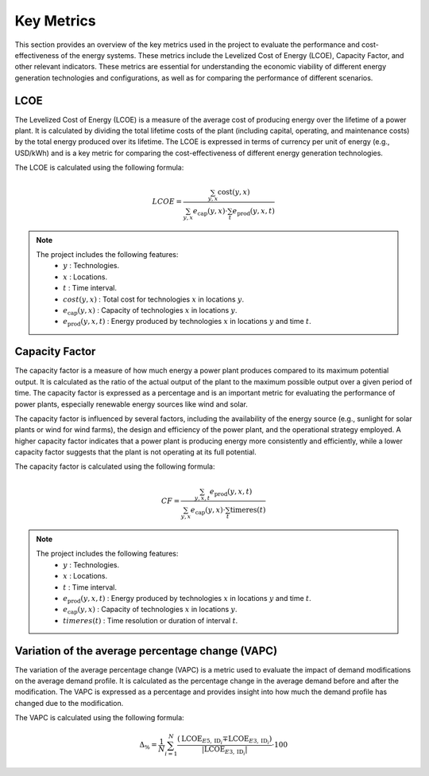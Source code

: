 Key Metrics
================

This section provides an overview of the key metrics used in the project to evaluate the performance and cost-effectiveness
of the energy systems. These metrics include the Levelized Cost of Energy (LCOE), Capacity Factor, and other relevant indicators.
These metrics are essential for understanding the economic viability of different energy generation technologies and
configurations, as well as for comparing the performance of different scenarios.

LCOE
~~~~
The Levelized Cost of Energy (LCOE) is a measure of the average cost of producing energy over the lifetime of a power plant.
It is calculated by dividing the total lifetime costs of the plant (including capital, operating, and maintenance costs)
by the total energy produced over its lifetime. The LCOE is expressed in terms of currency per unit of energy (e.g., USD/kWh)
and is a key metric for comparing the cost-effectiveness of different energy generation technologies.

The LCOE is calculated using the following formula:

.. math::

   LCOE = \frac{\sum_{y,x} \text{cost}(y,x)}{
   \sum_{y,x} e_{\text{cap}}(y,x) \cdot \sum_t e_{\text{prod}}(y,x,t)
   }

.. note::
   The project includes the following features:
    - :math:`y` : Technologies.
    - :math:`x` : Locations.
    - :math:`t` : Time interval.
    - :math:`cost(y,x)`  : Total cost for technologies :math:`x` in locations :math:`y`.
    - :math:`e_{\text{cap}}(y,x)`  : Capacity of technologies :math:`x` in locations :math:`y`.
    - :math:`e_{\text{prod}}(y,x,t)`  : Energy produced by technologies :math:`x` in locations :math:`y` and time :math:`t`.

Capacity Factor
~~~~~~~~~~~~~~~~
The capacity factor is a measure of how much energy a power plant produces compared to its maximum potential output.
It is calculated as the ratio of the actual output of the plant to the maximum possible output over a given period of time.
The capacity factor is expressed as a percentage and is an important metric for evaluating the performance of power plants,
especially renewable energy sources like wind and solar.

The capacity factor is influenced by several factors, including the availability of the energy source 
(e.g., sunlight for solar plants or wind for wind farms), the design and efficiency of the power plant,
and the operational strategy employed. A higher capacity factor indicates that a power plant is producing
energy more consistently and efficiently, while a lower capacity factor suggests that the plant is not operating
at its full potential.

The capacity factor is calculated using the following formula:

.. math::

   CF = \frac{\sum_{y,x,t} e_{\text{prod}}(y,x,t)}{
   \sum_{y,x} e_{\text{cap}}(y,x) \cdot \sum_t \text{timeres}(t)
   }

.. note::
   The project includes the following features:
    - :math:`y` : Technologies.
    - :math:`x` : Locations.
    - :math:`t` : Time interval.
    - :math:`e_{\text{prod}}(y,x,t)` : Energy produced by technologies :math:`x` in locations :math:`y` and time :math:`t`.
    - :math:`e_{\text{cap}}(y,x)` : Capacity of technologies :math:`x` in locations :math:`y`.
    - :math:`timeres(t)` : Time resolution or duration of interval :math:`t`.

Variation of the average percentage change (VAPC)
~~~~~~~~~~~~~~~~
The variation of the average percentage change (VAPC) is a metric used to evaluate the impact of demand modifications on the
average demand profile. It is calculated as the percentage change in the average demand before and after the modification.
The VAPC is expressed as a percentage and provides insight into how much the demand profile has changed due to the modification.

The VAPC is calculated using the following formula:

.. math::

   \Delta_\% = \frac{1}{N} \sum_{i=1}^N \frac{\left( \text{LCOE}_{E5, \text{ID}_i} \mp \text{LCOE}_{E3, \text{ID}_i} \right)}{\left| \text{LCOE}_{E3, \text{ID}_i} \right|} \cdot 100
